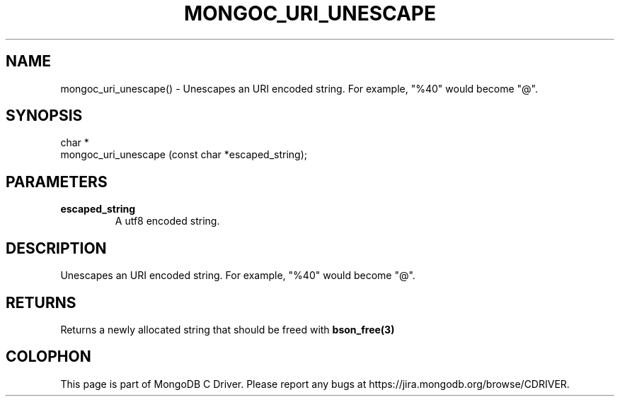.\" This manpage is Copyright (C) 2016 MongoDB, Inc.
.\" 
.\" Permission is granted to copy, distribute and/or modify this document
.\" under the terms of the GNU Free Documentation License, Version 1.3
.\" or any later version published by the Free Software Foundation;
.\" with no Invariant Sections, no Front-Cover Texts, and no Back-Cover Texts.
.\" A copy of the license is included in the section entitled "GNU
.\" Free Documentation License".
.\" 
.TH "MONGOC_URI_UNESCAPE" "3" "2016\(hy10\(hy19" "MongoDB C Driver"
.SH NAME
mongoc_uri_unescape() \- Unescapes an URI encoded string. For example, "%40" would become "@".
.SH "SYNOPSIS"

.nf
.nf
char *
mongoc_uri_unescape (const char *escaped_string);
.fi
.fi

.SH "PARAMETERS"

.TP
.B
escaped_string
A utf8 encoded string.
.LP

.SH "DESCRIPTION"

Unescapes an URI encoded string. For example, "%40" would become "@".

.SH "RETURNS"

Returns a newly allocated string that should be freed with
.B bson_free(3)
.


.B
.SH COLOPHON
This page is part of MongoDB C Driver.
Please report any bugs at https://jira.mongodb.org/browse/CDRIVER.